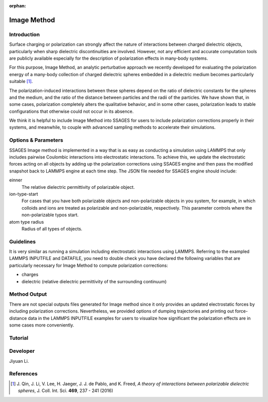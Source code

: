:orphan:

.. image_method:

Image Method
------------

Introduction
^^^^^^^^^^^^

Surface charging or polarization can strongly affect the nature of interactions
between charged dielectric objects, particularly when sharp dielectric
discontinuities are involved. However, not any efficient and accurate
computation tools are publicly available especially for the description of
polarization effects in many-body systems. 

For this purpose, Image Method, an analytic perturbative approach we recently
developed for evaluating the polarization energy of a many-body collection of
charged dielectric spheres embedded in a dielectric medium becomes particularly
suitable [1]_.

The polarization-induced interactions between these spheres depend on the ratio
of dielectric constants for the spheres and the medium, and the ratio of the
distance between particles and the radii of the particles. We have shown that,
in some cases, polarization completely alters the qualitative behavior, and in
some other cases, polarization leads to stable configurations that otherwise
could not occur in its absence. 

We think it is helpful to include Image Method into SSAGES for users to include
polarization corrections properly in their systems, and meanwhile, to couple
with advanced sampling methods to accelerate their simulations. 

Options & Parameters
^^^^^^^^^^^^^^^^^^^^

SSAGES Image method is implemented in a way that is as easy as conducting a
simulation using LAMMPS that only includes pairwise Coulombic interactions into
electrostatic interactions. To achieve this, we update the electrostatic forces
acting on all objects by adding up the polarization corrections using SSAGES
engine and then pass the modified snapshot back to LAMMPS engine at each time
step. The JSON file needed for SSAGES engine should include:

einner
    The relative dielectric permittivity of polarizable object. 

ion-type-start
    For cases that you have both polarizable objects and non-polarizable objects
    in you system, for example, in which colloids and ions are treated as
    polarizable and non-polarizable, respectively. This parameter controls where
    the non-polarizable typos start. 

atom type radius
    Radius of all types of objects. 

Guidelines
^^^^^^^^^^

It is very similar as running a simulation including electrostatic interactions
using LAMMPS. Referring to the exampled LAMMPS INPUTFILE and DATAFILE, you need
to double check you have declared the following variables that are particularly
necessary for Image Method to compute polarization corrections: 

* charges
* dielectric (relative dielectric permittivity of the surrounding continuum)

Method Output
^^^^^^^^^^^^^

There are not special outputs files generated for Image method since it only
provides an updated electrostatic forces by including polarization corrections.
Nevertheless, we provided options of dumping trajectories and printing out
force-distance data in the LAMMPS INPUTFILE examples for users to visualize how
significant the polarization effects are in some cases more conveniently. 

.. _IM_tutorial:

Tutorial
^^^^^^^^

.. todo::

    Write a tutorial. 

Developer
^^^^^^^^^

Jiyuan Li.

References
^^^^^^^^^^

.. [1] J. Qin, J. Li, V. Lee, H. Jaeger, J. J. de Pablo, and K. Freed,
       *A theory of interactions between polarizable dielectric spheres*,
       J. Coll. Int. Sci. **469**, 237 - 241 (2016)

